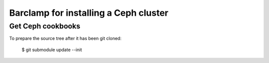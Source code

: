 ========================================
 Barclamp for installing a Ceph cluster
========================================

Get Ceph cookbooks
==================

To prepare the source tree after it has been git cloned:

        $ git submodule update --init

